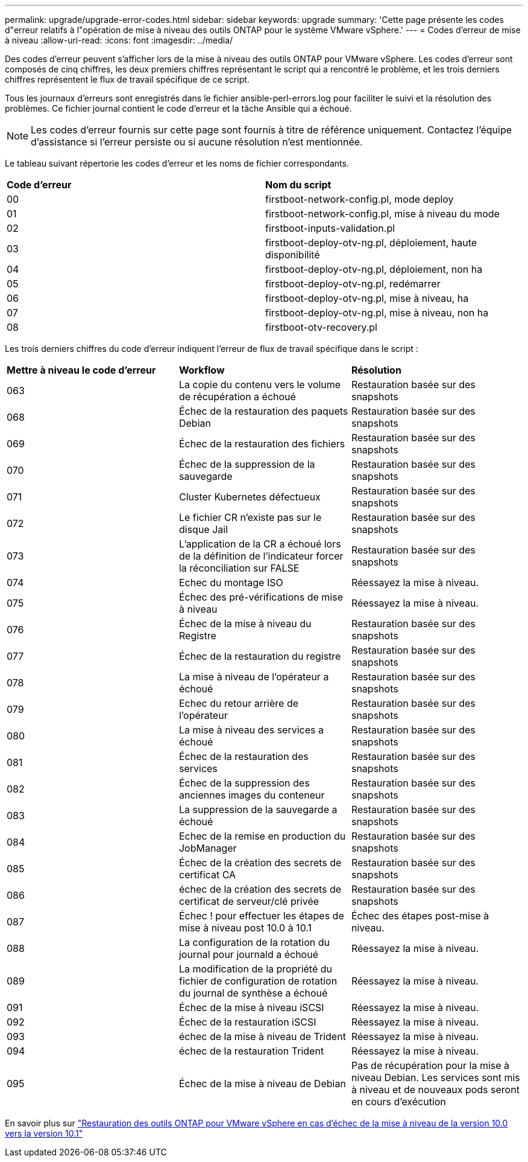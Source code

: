 ---
permalink: upgrade/upgrade-error-codes.html 
sidebar: sidebar 
keywords: upgrade 
summary: 'Cette page présente les codes d"erreur relatifs à l"opération de mise à niveau des outils ONTAP pour le système VMware vSphere.' 
---
= Codes d'erreur de mise à niveau
:allow-uri-read: 
:icons: font
:imagesdir: ../media/


[role="lead"]
Des codes d'erreur peuvent s'afficher lors de la mise à niveau des outils ONTAP pour VMware vSphere.
Les codes d'erreur sont composés de cinq chiffres, les deux premiers chiffres représentant le script qui a rencontré le problème, et les trois derniers chiffres représentent le flux de travail spécifique de ce script.

Tous les journaux d'erreurs sont enregistrés dans le fichier ansible-perl-errors.log pour faciliter le suivi et la résolution des problèmes. Ce fichier journal contient le code d'erreur et la tâche Ansible qui a échoué.


NOTE: Les codes d'erreur fournis sur cette page sont fournis à titre de référence uniquement. Contactez l'équipe d'assistance si l'erreur persiste ou si aucune résolution n'est mentionnée.

Le tableau suivant répertorie les codes d'erreur et les noms de fichier correspondants.

|===


| *Code d'erreur* | *Nom du script* 


| 00 | firstboot-network-config.pl, mode deploy 


| 01 | firstboot-network-config.pl, mise à niveau du mode 


| 02 | firstboot-inputs-validation.pl 


| 03 | firstboot-deploy-otv-ng.pl, déploiement, haute disponibilité 


| 04 | firstboot-deploy-otv-ng.pl, déploiement, non ha 


| 05 | firstboot-deploy-otv-ng.pl, redémarrer 


| 06 | firstboot-deploy-otv-ng.pl, mise à niveau, ha 


| 07 | firstboot-deploy-otv-ng.pl, mise à niveau, non ha 


| 08 | firstboot-otv-recovery.pl 
|===
Les trois derniers chiffres du code d'erreur indiquent l'erreur de flux de travail spécifique dans le script :

|===


| *Mettre à niveau le code d'erreur* | *Workflow* | *Résolution* 


| 063 | La copie du contenu vers le volume de récupération a échoué | Restauration basée sur des snapshots 


| 068 | Échec de la restauration des paquets Debian | Restauration basée sur des snapshots 


| 069 | Échec de la restauration des fichiers | Restauration basée sur des snapshots 


| 070 | Échec de la suppression de la sauvegarde | Restauration basée sur des snapshots 


| 071 | Cluster Kubernetes défectueux | Restauration basée sur des snapshots 


| 072 | Le fichier CR n'existe pas sur le disque Jail | Restauration basée sur des snapshots 


| 073 | L'application de la CR a échoué lors de la définition de l'indicateur forcer la réconciliation sur FALSE | Restauration basée sur des snapshots 


| 074 | Echec du montage ISO | Réessayez la mise à niveau. 


| 075 | Échec des pré-vérifications de mise à niveau | Réessayez la mise à niveau. 


| 076 | Échec de la mise à niveau du Registre | Restauration basée sur des snapshots 


| 077 | Échec de la restauration du registre | Restauration basée sur des snapshots 


| 078 | La mise à niveau de l'opérateur a échoué | Restauration basée sur des snapshots 


| 079 | Echec du retour arrière de l'opérateur | Restauration basée sur des snapshots 


| 080 | La mise à niveau des services a échoué | Restauration basée sur des snapshots 


| 081 | Échec de la restauration des services | Restauration basée sur des snapshots 


| 082 | Échec de la suppression des anciennes images du conteneur | Restauration basée sur des snapshots 


| 083 | La suppression de la sauvegarde a échoué | Restauration basée sur des snapshots 


| 084 | Echec de la remise en production du JobManager | Restauration basée sur des snapshots 


| 085 | Échec de la création des secrets de certificat CA | Restauration basée sur des snapshots 


| 086 | échec de la création des secrets de certificat de serveur/clé privée | Restauration basée sur des snapshots 


| 087 | Échec ! pour effectuer les étapes de mise à niveau post 10.0 à 10.1 | Échec des étapes post-mise à niveau. 


| 088 | La configuration de la rotation du journal pour journald a échoué | Réessayez la mise à niveau. 


| 089 | La modification de la propriété du fichier de configuration de rotation du journal de synthèse a échoué | Réessayez la mise à niveau. 


| 091 | Échec de la mise à niveau iSCSI | Réessayez la mise à niveau. 


| 092 | Échec de la restauration iSCSI | Réessayez la mise à niveau. 


| 093 | échec de la mise à niveau de Trident | Réessayez la mise à niveau. 


| 094 | échec de la restauration Trident | Réessayez la mise à niveau. 


| 095 | Échec de la mise à niveau de Debian | Pas de récupération pour la mise à niveau Debian. Les services sont mis à niveau et de nouveaux pods seront en cours d'exécution 
|===
En savoir plus sur https://kb.netapp.com/data-mgmt/OTV/VSC_Kbs/How_to_restore_ONTAP_tools_for_VMware_vSphere_if_upgrade_fails_from_version_10.0_to_10.1["Restauration des outils ONTAP pour VMware vSphere en cas d'échec de la mise à niveau de la version 10.0 vers la version 10.1"]
